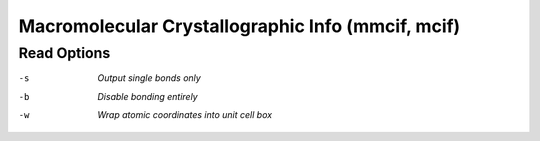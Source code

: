 .. _Macromolecular_Crystallographic_Info:

Macromolecular Crystallographic Info (mmcif, mcif)
==================================================
Read Options
~~~~~~~~~~~~ 

-s  *Output single bonds only*
-b  *Disable bonding entirely*
-w  *Wrap atomic coordinates into unit cell box*


